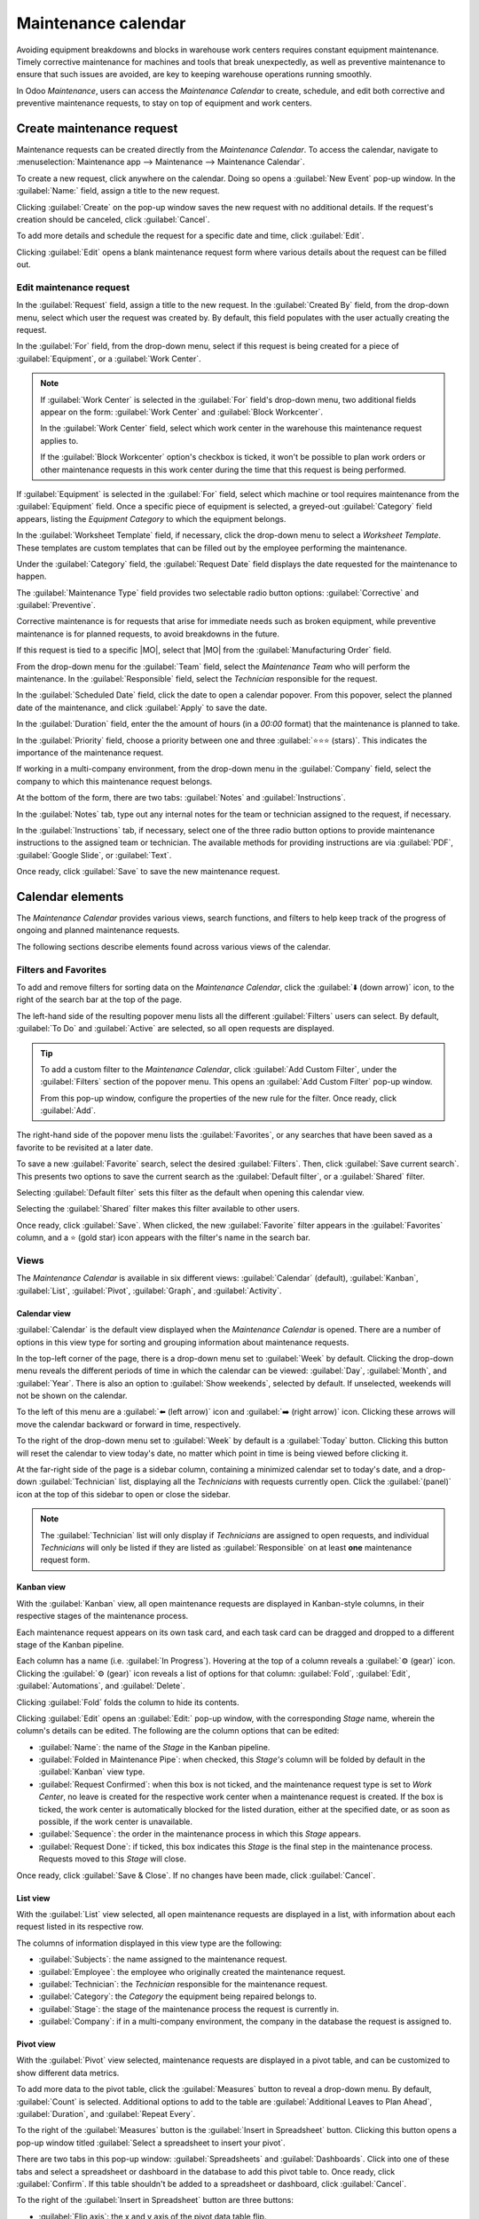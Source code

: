 ====================
Maintenance calendar
====================

.. |MO| replace:: :abbr:`MO (Manufacturing Order)`

Avoiding equipment breakdowns and blocks in warehouse work centers requires constant equipment
maintenance. Timely corrective maintenance for machines and tools that break unexpectedly, as well
as preventive maintenance to ensure that such issues are avoided, are key to keeping warehouse
operations running smoothly.

In Odoo *Maintenance*, users can access the *Maintenance Calendar* to create, schedule, and edit
both corrective and preventive maintenance requests, to stay on top of equipment and work centers.

Create maintenance request
==========================

Maintenance requests can be created directly from the *Maintenance Calendar*. To access the
calendar, navigate to :menuselection:`Maintenance app --> Maintenance --> Maintenance Calendar`.

To create a new request, click anywhere on the calendar. Doing so opens a :guilabel:`New Event`
pop-up window. In the :guilabel:`Name:` field, assign a title to the new request.

.. image:: maintenance_calendar/maintenance-calendar-new-event-popup.png
   :align: center
   :alt: New event creation pop-up window.

Clicking :guilabel:`Create` on the pop-up window saves the new request with no additional details.
If the request's creation should be canceled, click :guilabel:`Cancel`.

To add more details and schedule the request for a specific date and time, click :guilabel:`Edit`.

Clicking :guilabel:`Edit` opens a blank maintenance request form where various details about the
request can be filled out.

Edit maintenance request
------------------------

In the :guilabel:`Request` field, assign a title to the new request. In the :guilabel:`Created By`
field, from the drop-down menu, select which user the request was created by. By default, this field
populates with the user actually creating the request.

.. image:: maintenance_calendar/maintenance-calendar-new-request-form.png
   :align: center
   :alt: New maintenance request form creation.

In the :guilabel:`For` field, from the drop-down menu, select if this request is being created for a
piece of :guilabel:`Equipment`, or a :guilabel:`Work Center`.

.. note::
   If :guilabel:`Work Center` is selected in the :guilabel:`For` field's drop-down menu, two
   additional fields appear on the form: :guilabel:`Work Center` and :guilabel:`Block Workcenter`.

   In the :guilabel:`Work Center` field, select which work center in the warehouse this maintenance
   request applies to.

   If the :guilabel:`Block Workcenter` option's checkbox is ticked, it won't be possible to plan
   work orders or other maintenance requests in this work center during the time that this request
   is being performed.

If :guilabel:`Equipment` is selected in the :guilabel:`For` field, select which machine or tool
requires maintenance from the :guilabel:`Equipment` field. Once a specific piece of equipment is
selected, a greyed-out :guilabel:`Category` field appears, listing the *Equipment Category* to which
the equipment belongs.

In the :guilabel:`Worksheet Template` field, if necessary, click the drop-down menu to select a
*Worksheet Template*. These templates are custom templates that can be filled out by the employee
performing the maintenance.

Under the :guilabel:`Category` field, the :guilabel:`Request Date` field displays the date requested
for the maintenance to happen.

The :guilabel:`Maintenance Type` field provides two selectable radio button options:
:guilabel:`Corrective` and :guilabel:`Preventive`.

Corrective maintenance is for requests that arise for immediate needs such as broken equipment,
while preventive maintenance is for planned requests, to avoid breakdowns in the future.

If this request is tied to a specific |MO|, select that |MO| from the :guilabel:`Manufacturing
Order` field.

From the drop-down menu for the :guilabel:`Team` field, select the *Maintenance Team* who will
perform the maintenance. In the :guilabel:`Responsible` field, select the *Technician* responsible
for the request.

.. image:: maintenance_calendar/maintenance-calendar-filled-out-form.png
   :align: center
   :alt: Filled-out details of maintenance request form.

In the :guilabel:`Scheduled Date` field, click the date to open a calendar popover. From this
popover, select the planned date of the maintenance, and click :guilabel:`Apply` to save the date.

In the :guilabel:`Duration` field, enter the the amount of hours (in a `00:00` format) that the
maintenance is planned to take.

In the :guilabel:`Priority` field, choose a priority between one and three :guilabel:`⭐⭐⭐ (stars)`.
This indicates the importance of the maintenance request.

If working in a multi-company environment, from the drop-down menu in the :guilabel:`Company` field,
select the company to which this maintenance request belongs.

At the bottom of the form, there are two tabs: :guilabel:`Notes` and :guilabel:`Instructions`.

In the :guilabel:`Notes` tab, type out any internal notes for the team or technician assigned to the
request, if necessary.

In the :guilabel:`Instructions` tab, if necessary, select one of the three radio button options to
provide maintenance instructions to the assigned team or technician. The available methods for
providing instructions are via :guilabel:`PDF`, :guilabel:`Google Slide`, or :guilabel:`Text`.

.. image:: maintenance_calendar/maintenance-calendar-instructions-tab.png
   :align: center
   :alt: Instructions tab options on maintenance request form.

Once ready, click :guilabel:`Save` to save the new maintenance request.

Calendar elements
=================

The *Maintenance Calendar* provides various views, search functions, and filters to help keep track
of the progress of ongoing and planned maintenance requests.

The following sections describe elements found across various views of the calendar.

Filters and Favorites
---------------------

To add and remove filters for sorting data on the *Maintenance Calendar*, click the :guilabel:`⬇️
(down arrow)` icon, to the right of the search bar at the top of the page.

The left-hand side of the resulting popover menu lists all the different :guilabel:`Filters` users
can select. By default, :guilabel:`To Do` and :guilabel:`Active` are selected, so all open requests
are displayed.

.. tip::
   To add a custom filter to the *Maintenance Calendar*, click :guilabel:`Add Custom Filter`, under
   the :guilabel:`Filters` section of the popover menu. This opens an :guilabel:`Add Custom Filter`
   pop-up window.

   From this pop-up window, configure the properties of the new rule for the filter. Once ready,
   click :guilabel:`Add`.

The right-hand side of the popover menu lists the :guilabel:`Favorites`, or any searches that have
been saved as a favorite to be revisited at a later date.

.. image:: maintenance_calendar/maintenance-calendar-favorites-popover.png
   :align: center
   :alt: Favorites section of filters drop-down menu.

To save a new :guilabel:`Favorite` search, select the desired :guilabel:`Filters`. Then, click
:guilabel:`Save current search`. This presents two options to save the current search as the
:guilabel:`Default filter`, or a :guilabel:`Shared` filter.

Selecting :guilabel:`Default filter` sets this filter as the default when opening this calendar
view.

Selecting the :guilabel:`Shared` filter makes this filter available to other users.

Once ready, click :guilabel:`Save`. When clicked, the new :guilabel:`Favorite` filter appears
in the :guilabel:`Favorites` column, and a ⭐ (gold star) icon appears with the filter's name in the
search bar.

Views
-----

The *Maintenance Calendar* is available in six different views: :guilabel:`Calendar` (default),
:guilabel:`Kanban`, :guilabel:`List`, :guilabel:`Pivot`, :guilabel:`Graph`, and
:guilabel:`Activity`.

.. image:: maintenance_calendar/maintenance-calendar-view-type-icons.png
   :align: center
   :alt: Different view type icons for maintenance calendar.

Calendar view
~~~~~~~~~~~~~

:guilabel:`Calendar` is the default view displayed when the *Maintenance Calendar* is opened. There
are a number of options in this view type for sorting and grouping information about maintenance
requests.

In the top-left corner of the page, there is a drop-down menu set to :guilabel:`Week` by default.
Clicking the drop-down menu reveals the different periods of time in which the calendar can be
viewed: :guilabel:`Day`, :guilabel:`Month`, and :guilabel:`Year`. There is also an option to
:guilabel:`Show weekends`, selected by default. If unselected, weekends will not be shown on the
calendar.

.. image:: maintenance_calendar/maintenance-calendar-period-dropdown.png
   :align: center
   :alt: Calendar period drop-down menu options.

To the left of this menu are a :guilabel:`⬅️ (left arrow)` icon and :guilabel:`➡️ (right arrow)`
icon. Clicking these arrows will move the calendar backward or forward in time, respectively.

To the right of the drop-down menu set to :guilabel:`Week` by default is a :guilabel:`Today` button.
Clicking this button will reset the calendar to view today's date, no matter which point in time is
being viewed before clicking it.

At the far-right side of the page is a sidebar column, containing a minimized calendar set to
today's date, and a drop-down :guilabel:`Technician` list, displaying all the *Technicians* with
requests currently open. Click the :guilabel:`(panel)` icon at the top of this sidebar to open or
close the sidebar.

.. image:: maintenance_calendar/maintenance-calendar-collapsible-panel.png
   :align: center
   :alt: Collapsible sidebar panel icon with minimized calendar.

.. note::
   The :guilabel:`Technician` list will only display if *Technicians* are assigned to open requests,
   and individual *Technicians* will only be listed if they are listed as :guilabel:`Responsible` on
   at least **one** maintenance request form.

Kanban view
~~~~~~~~~~~

With the :guilabel:`Kanban` view, all open maintenance requests are displayed in Kanban-style
columns, in their respective stages of the maintenance process.

Each maintenance request appears on its own task card, and each task card can be dragged and dropped
to a different stage of the Kanban pipeline.

Each column has a name (i.e. :guilabel:`In Progress`). Hovering at the top of a column reveals a
:guilabel:`⚙️ (gear)` icon. Clicking the :guilabel:`⚙️ (gear)` icon reveals a list of options for
that column: :guilabel:`Fold`, :guilabel:`Edit`, :guilabel:`Automations`, and :guilabel:`Delete`.

.. image:: maintenance_calendar/maintenance-calendar-kanban-column.png
   :align: center
   :alt: Column options for stage in Kanban view.

Clicking :guilabel:`Fold` folds the column to hide its contents.

Clicking :guilabel:`Edit` opens an :guilabel:`Edit:` pop-up window, with the corresponding *Stage*
name, wherein the column's details can be edited. The following are the column options that can be
edited:

.. image:: maintenance_calendar/maintenance-calendar-edit-stage-popup.png
   :align: center
   :alt: Edit In Progress pop-up window.

- :guilabel:`Name`: the name of the *Stage* in the Kanban pipeline.
- :guilabel:`Folded in Maintenance Pipe`: when checked, this *Stage's* column will be folded by
  default in the :guilabel:`Kanban` view type.
- :guilabel:`Request Confirmed`: when this box is not ticked, and the maintenance request type is
  set to *Work Center*, no leave is created for the respective work center when a maintenance
  request is created. If the box is ticked, the work center is automatically blocked for the listed
  duration, either at the specified date, or as soon as possible, if the work center is unavailable.
- :guilabel:`Sequence`: the order in the maintenance process in which this *Stage* appears.
- :guilabel:`Request Done`: if ticked, this box indicates this *Stage* is the final step in the
  maintenance process. Requests moved to this *Stage* will close.

Once ready, click :guilabel:`Save & Close`. If no changes have been made, click :guilabel:`Cancel`.

List view
~~~~~~~~~

With the :guilabel:`List` view selected, all open maintenance requests are displayed in a list, with
information about each request listed in its respective row.

The columns of information displayed in this view type are the following:

- :guilabel:`Subjects`: the name assigned to the maintenance request.
- :guilabel:`Employee`: the employee who originally created the maintenance request.
- :guilabel:`Technician`: the *Technician* responsible for the maintenance request.
- :guilabel:`Category`: the *Category* the equipment being repaired belongs to.
- :guilabel:`Stage`: the stage of the maintenance process the request is currently in.
- :guilabel:`Company`: if in a multi-company environment, the company in the database the request is
  assigned to.

Pivot view
~~~~~~~~~~

With the :guilabel:`Pivot` view selected, maintenance requests are displayed in a pivot table, and
can be customized to show different data metrics.

To add more data to the pivot table, click the :guilabel:`Measures` button to reveal a drop-down
menu. By default, :guilabel:`Count` is selected. Additional options to add to the table are
:guilabel:`Additional Leaves to Plan Ahead`, :guilabel:`Duration`, and :guilabel:`Repeat Every`.

.. image:: maintenance_calendar/maintenance-calendar-measures-menu.png
   :align: center
   :alt: Measures options on Pivot view page.

To the right of the :guilabel:`Measures` button is the :guilabel:`Insert in Spreadsheet` button.
Clicking this button opens a pop-up window titled :guilabel:`Select a spreadsheet to insert your
pivot`.

There are two tabs in this pop-up window: :guilabel:`Spreadsheets` and :guilabel:`Dashboards`. Click
into one of these tabs and select a spreadsheet or dashboard in the database to add this pivot table
to. Once ready, click :guilabel:`Confirm`. If this table shouldn't be added to a spreadsheet or
dashboard, click :guilabel:`Cancel`.

To the right of the :guilabel:`Insert in Spreadsheet` button are three buttons:

- :guilabel:`Flip axis`: the x and y axis of the pivot data table flip.
- :guilabel:`Expand all`: all the available rows and columns of the pivot data table expand fully.
- :guilabel:`Download xlsx`: the pivot data table is downloaded as an .xlsx file.

Graph view
~~~~~~~~~~

With the graph view selected, the following options appear between the search bar and visual
representation of the data. These graph-specific options are located to the right of the
:guilabel:`Measures` and :guilabel:`Insert in Spreadsheet` buttons.

.. image:: maintenance_calendar/maintenance-calendar-graph-view-icons.png
   :align: center
   :alt: Graph type icons on Graph view page.

There are three different types of graphs available to users to view the data:

- :guilabel:`Bar Chart`: the data is displayed in a bar chart.
- :guilabel:`Line Chart`: the data is displayed in a line chart.
- :guilabel:`Pie Chart`: the data is displayed in a pie chart.

When viewing the data as a :guilabel:`Bar Chart` graph, the data can be formatted in the following
ways:

- :guilabel:`Stacked`: the data is stacked on the graph.
- :guilabel:`Descending`: the data is displayed in descending order.
- :guilabel:`Ascending`: the data is displayed in ascending order.

When viewing the data as a :guilabel:`Line Chart` graph, the data can be formatted in the following
ways:

- :guilabel:`Stacked`: the data is stacked on the graph.
- :guilabel:`Cumulative`: the data is increasingly accumulated.
- :guilabel:`Descending`: the data is displayed in descending order.
- :guilabel:`Ascending`: the data is displayed in ascending order.

When viewing the data as a :guilabel:`Pie Chart` graph, all relevant data is displayed by default,
and no additional formatting options are available.

Activity view
~~~~~~~~~~~~~

With the :guilabel:`Activity` view selected, all open maintenance requests are listed in their own
row, with the ability to schedule activities related to those requests.

.. image:: maintenance_calendar/maintenance-calendar-activity-view-type.png
   :align: center
   :alt: Maintenance requests on Activity view.

Maintenance requests are listed in the :guilabel:`Maintenance Request` column as activities.
Clicking a request opens a :guilabel:`Maintenance Request` popover that indicates the status of the
request and the responsible *Technician*. To schedule an activity directly from the popover, click
:guilabel:`Schedule an activity` (with the :guilabel:`➕ (plus)` icon). This opens a
:guilabel:`Schedule Activity` pop-up window.

From the pop-up window, choose the :guilabel:`Activity Type`, provide a :guilabel:`Summary`,
schedule a :guilabel:`Due Date`, and choose the responsible user in the :guilabel:`Assigned to`
field.

.. image:: maintenance_calendar/maintenance-calendar-schedule-activity-popover.png
   :align: center
   :alt: Schedule Activity pop-up window.

Type any additional notes for the new activity in the blank space under the greyed-out
:guilabel:`Type "/" for commands`.

Once ready, click :guilabel:`Schedule` to schedule the activity. Alternatively, click
:guilabel:`Schedule & Mark as Done` to close the activity, click :guilabel:`Done & Schedule Next` to
close the activity and open a new one, or click :guilabel:`Cancel` to cancel the activity.

With the :guilabel:`Activity` view selected, each *Activity Type* available when scheduling an
activity is listed as its own column. These columns are :guilabel:`Email`, :guilabel:`Call`,
:guilabel:`Meeting`, :guilabel:`To-Do`, :guilabel:`Upload Document`, :guilabel:`Request Signature`,
and :guilabel:`Grant Approval`.

To schedule an activity with that specific *Activity Type*, click into any blank box on the
corresponding row for the desired maintenance request, and click the :guilabel:`➕ (plus)` icon. This
opens an :guilabel:`Odoo` pop-up window, wherein the activity can be scheduled.

.. image:: maintenance_calendar/maintenance-calendar-odoo-activity-popup.png
   :align: center
   :alt: Odoo pop-up schedule activity window.

.. seealso::
   - :doc:`maintenance_requests`
   - :doc:`add_new_equipment`
